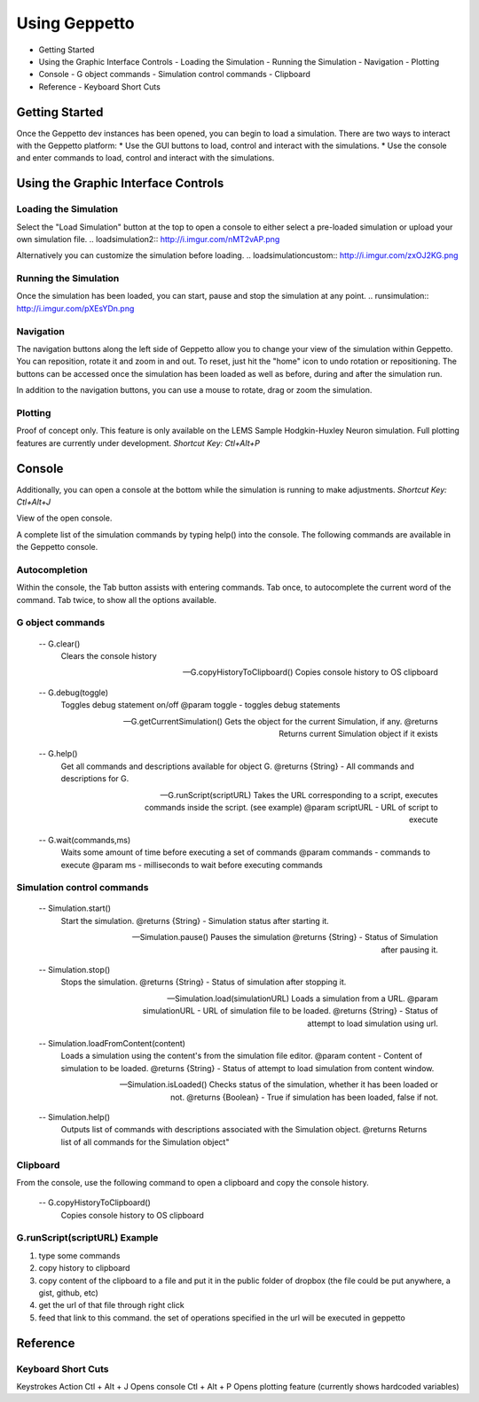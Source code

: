 **************
Using Geppetto
**************

* Getting Started
* Using the Graphic Interface Controls
  - Loading the Simulation
  - Running the Simulation
  - Navigation
  - Plotting
* Console
  - G object commands
  - Simulation control commands
  - Clipboard
* Reference
  - Keyboard Short Cuts

Getting Started
===============
Once the Geppetto dev instances has been opened, you can begin to load a simulation.  There are two ways to interact with the Geppetto platform:
* Use the GUI buttons to load, control and interact with the simulations.
* Use the console and enter commands to load, control and interact with the simulations.

Using the Graphic Interface Controls
====================================
Loading the Simulation
----------------------
.. loadsimulation:: http://i.imgur.com/1kI749N.png

Select the "Load Simulation" button at the top to open a console to either select a pre-loaded simulation or upload your own simulation file. 
.. loadsimulation2:: http://i.imgur.com/nMT2vAP.png

Alternatively you can customize the simulation before loading.
.. loadsimulationcustom:: http://i.imgur.com/zxOJ2KG.png

Running the Simulation
----------------------
Once the simulation has been loaded, you can start, pause and stop the simulation at any point. 
.. runsimulation:: http://i.imgur.com/pXEsYDn.png

Navigation
----------
The navigation buttons along the left side of Geppetto allow you to change your view of the simulation within Geppetto.  You can reposition, rotate it and zoom in and out.  To reset, just hit the "home" icon to undo rotation or repositioning.  The buttons can be accessed once the simulation has been loaded as well as before, during and after the simulation run. 

In addition to the navigation buttons, you can use a mouse to rotate, drag or zoom the simulation.


Plotting
--------
Proof of concept only. This feature is only available on the LEMS Sample Hodgkin-Huxley Neuron simulation. Full plotting features are currently under development.
*Shortcut Key: Ctl+Alt+P*



Console
=======
Additionally, you can open a console at the bottom while the simulation is running to make adjustments. 
*Shortcut Key: Ctl+Alt+J*

View of the open console. 

A complete list of the simulation commands by typing help() into the console. The following commands are available in the Geppetto console.

Autocompletion
--------------
Within the console, the Tab button assists with entering commands.
Tab once, to autocomplete the current word of the command.
Tab twice, to show all the options available.

G object commands 
-----------------
      -- G.clear()
         Clears the console history

      -- G.copyHistoryToClipboard()
         Copies console history to OS clipboard

      -- G.debug(toggle)
         Toggles debug statement on/off
         @param toggle - toggles debug statements

      -- G.getCurrentSimulation()
         Gets the object for the current Simulation, if any.
         @returns Returns current Simulation object if it exists

      -- G.help()
         Get all commands and descriptions available for object G.
         @returns {String} - All commands and descriptions for G.

      -- G.runScript(scriptURL)
         Takes the URL corresponding to a script, executes
         commands inside the script. (see example)
         @param scriptURL - URL of script to execute

      -- G.wait(commands,ms)
         Waits some amount of time before executing a set of commands
         @param commands - commands to execute
         @param ms - milliseconds to wait before executing commands

Simulation control commands 
---------------------------
      -- Simulation.start()
         Start the simulation.
         @returns {String} - Simulation status after starting it.

      -- Simulation.pause()
         Pauses the simulation
         @returns {String} - Status of Simulation after pausing it.

      -- Simulation.stop()
         Stops the simulation.
         @returns {String} - Status of simulation after stopping it.

      -- Simulation.load(simulationURL)
         Loads a simulation from a URL.
         @param simulationURL - URL of simulation file to be loaded.
         @returns {String} - Status of attempt to load simulation using url.

      -- Simulation.loadFromContent(content)
         Loads a simulation using the content's from the simulation file editor.
         @param content - Content of simulation to be loaded.
         @returns {String} - Status of attempt to load simulation from content window.

      -- Simulation.isLoaded()
         Checks status of the simulation, whether it has been loaded or not.
         @returns {Boolean} - True if simulation has been loaded, false if not.

      -- Simulation.help()
         Outputs list of commands with descriptions associated with the Simulation object.
         @returns  Returns list of all commands for the Simulation object"


Clipboard
---------
From the console, use the following command to open a clipboard and copy the console history.

      -- G.copyHistoryToClipboard()
         Copies console history to OS clipboard

G.runScript(scriptURL) Example
------------------------------
1) type some commands
2) copy history to clipboard
3) copy content of the clipboard to a file and put it in the public folder of dropbox (the file could be put anywhere, a gist, github, etc)
4) get the url of that file through right click
5) feed that link to this command. the set of operations specified in the url will be executed in geppetto


Reference
=========
Keyboard Short Cuts
-------------------

Keystrokes		Action 
Ctl + Alt + J	Opens console
Ctl + Alt + P	Opens plotting feature (currently shows hardcoded variables)






